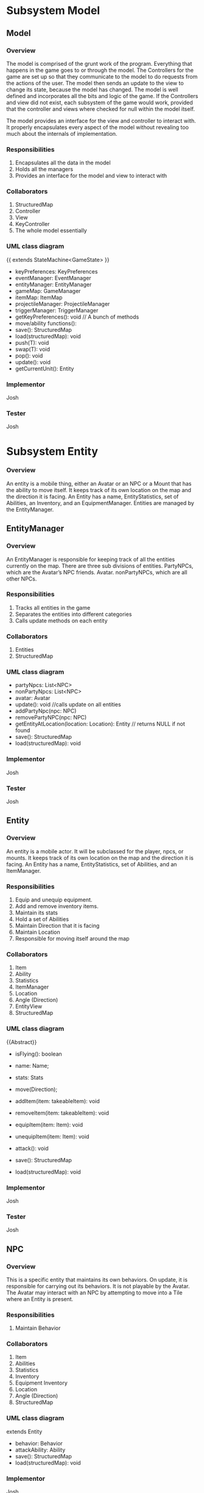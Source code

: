 ﻿#+AUTHOR: Group 


#+OPTIONS: toc:2  




* Subsystem Model



\newpage


** Model
***  Overview
        The model is comprised of the grunt work of the program.  Everything that happens in the game goes to or through the model.  The Controllers for the game are set up so that they communicate to the model to do requests from the actions of the user. The model then sends an update to the view to change its state, because the model has changed.  The model is well defined and incorporates all the bits and logic of the game.  If the Controllers and view did not exist, each subsystem of the game would work, provided that the controller and views where checked for null within the model itself.

The model provides an interface for the view and controller to interact with. It properly encapsulates every aspect of the model without revealing too much about the internals of  implementation.
*** Responsibilities
1. Encapsulates all the data in the model
2. Holds all the managers
3. Provides an interface for the model and view to interact with
*** Collaborators
1. StructuredMap
2. Controller
3. View
4. KeyController
5. The whole model essentially
*** UML class diagram
{{ extends StateMachine<GameState> }}
- keyPreferences: KeyPreferences
- eventManager: EventManager
- entityManager: EntityManager
- gameMap: GameManager
- itemMap: ItemMap
- projectileManager: ProjectileManager
- triggerManager: TriggerManager
- getKeyPreferences(): void // A bunch of methods
- move/ability functions():
- save(): StructuredMap
- load(structuredMap): void
- push(T): void
- swap(T): void
- pop(): void
- update(): void
- getCurrentUnit(): Entity


*** Implementor
        Josh
*** Tester
        Josh
\newpage
* Subsystem  Entity
*** Overview
        An entity is a mobile thing, either an Avatar or an NPC or a Mount that has the ability to move itself. It keeps track of its own location on the map and the direction it is facing. An Entity has a name, EntityStatistics, set of Abilities, an Inventory, and an EquipmentManager. Entities are managed by the EntityManager.
\newpage


** EntityManager
*** Overview
An EntityManager is responsible for keeping track of all the entities currently on the map. There are three sub divisions of entities. PartyNPCs, which are the Avatar’s NPC friends. Avatar. nonPartyNPCs, which are all other NPCs.
*** Responsibilities
1. Tracks all entities in the game
2. Separates the entities into different categories
3. Calls update methods on each entity
*** Collaborators
1. Entities
2. StructuredMap
*** UML class diagram
- partyNpcs: List<NPC>
- nonPartyNpcs: List<NPC>
- avatar: Avatar
- update(): void //calls update on all entities
- addPartyNpc(npc: NPC)
- removePartyNPC(npc: NPC)
- getEntityAtLocation(location: Location): Entity // returns NULL if not found
- save(): StructuredMap
- load(structuredMap): void
*** Implementor
        Josh
*** Tester
        Josh
\newpage


** Entity
*** Overview
An entity is a mobile actor. It will be subclassed for the player, npcs, or mounts. It keeps track of its own location on the map and the direction it is facing. An Entity has a name, EntityStatistics, set of Abilities, and an ItemManager. 
*** Responsibilities        
1. Equip and unequip equipment.
2. Add and remove inventory items.
3. Maintain its stats
4. Hold a set of Abilities
5. Maintain Direction that it is facing
6. Maintain Location
7. Responsible for moving itself around the map
*** Collaborators
1. Item
2. Ability
3. Statistics
4. ItemManager
5. Location
6. Angle (Direction)
7. EntityView
8. StructuredMap
*** UML class diagram
{{Abstract}}
- isFlying(): boolean
- name: Name;
- stats: Stats
- move(Direction);
- addItem(item: takeableItem): void
- removeItem(item: takeableItem): void
- equipItem(item: Item): void
- unequipItem(item: Item): void
- attack(): void
      #    getDerivedStats(): EntityStatistics
      #    getEntityView(): EntityView
- save(): StructuredMap
- load(structuredMap): void
*** Implementor
        Josh
*** Tester
        Josh
\newpage


** NPC
*** Overview
        This is a specific entity that maintains its own behaviors. On update, it is responsible for carrying out its behaviors.  It is not playable by the Avatar.  The Avatar may interact with an NPC by attempting to move into a Tile where an Entity is present.
*** Responsibilities        
1. Maintain Behavior
*** Collaborators
1. Item
2. Abilities
3. Statistics
4. Inventory
5. Equipment Inventory
6. Location
7. Angle (Direction)
8. StructuredMap
*** UML class diagram
extends Entity
- behavior: Behavior
- attackAbility: Ability
- save(): StructuredMap
- load(structuredMap): void
*** Implementor
        Josh
*** Tester
        Josh


\newpage


** Pet
*** Overview
        This is an NPC that will follow you.   You can send him commands to Scout for you, and do other Behaviors.  
*** Responsibilities        
1. Stay near you
2. Increase your vision 
3. Pick up items for you
4. Attack enemies
*** Collaborators
1. Avatar
2. StructuredMap
*** UML class diagram
extends NPC
- behavior: Behavior
- save(): StructuredMap
- load(structuredMap): void


*** Implementor
        Josh
*** Tester
        Josh




\newpage


** Mount
*** Overview
        This is an npc, which, if you so desire, can be mounted.  It can can be moved by an AI, here this Mount doesn’t have anything special about it all it does it move around when told to, but is also mountable.  The avatar may mount a ‘Mount’ by attempting to move onto a Tile where a Mount NPC is present, and then selecting the ‘Mount’ option from the popup menu.
*** Responsibilities        
1. Maintain Behavior
2. Allows an Avatar to mount it
3. Can be moved around by an AI
4. Forwards damage & other events to its rider.
5. Returns stats that includes it’s riders, and riders inventory. 
*** Collaborators
1. Item
2. Abilities
3. Statistics
4. Inventory
5. Equipment Inventory
6. Location
7. Angle (Direction)
8. StructuredMap
*** UML class diagram
extends NPC
- behavior: Behavior
- attackAbility: Ability
- rider: Avatar
- setRider(Avatar) //Mount contains rider, and rider is set by the mount in the interaction dialog. 
- save(): StructuredMap
- load(structuredMap): void
*** Implementor
        Josh
*** Tester
        Josh

\newpage
** Avatar
*** Overview
        This is a special entity, one that is controlled by the player and can mount a Mount.
*** Responsibilities        
1. Mount entities
2. Interact with NPCs
*** Collaborators
1. Item
2. Abilities
3. Statistics
4. ItemManager
5. Location
6. Angle (Direction)
7. Mount
8. StructureMap
*** UML class diagram
{{Abstract}}
Extends Entity
- isFlying()
- name: Name;
- stats: Stats
- move(Direction);
- SkillManager: Skills
- abilities: List<Ability>
- controlManager: ControlManager
- addItem(item: takeableItem): void        
- removeItem(item: takeableItem): void
- equipItem(item: Item): void
- unequipItem(item: Item): void
- getListeners():List<Listener>
      #    getDerivedStats(): EntityStatistics
      #    getSkillManager(): SkillManager


      #    getEntityView(): EntityView
- save(): StructuredMap
- load(structuredMap): void
*** Implementor
        Josh
*** Tester
        Josh




\newpage
** Smasher
*** Overview
        An Avatar that is specialized with Smasher characteristics.
*** Responsibilities        
1. Contain Smasher functionality
2. May Equip OneHandedWeapons
3. May Equip TwoHandedWeapons
4. May Equip BrawlingWeapons
*** Collaborators
1. SmasherSkillManager
2. StructuredMap
*** UML class diagram
Extends Avatar
- attack(): void
      #    getSkillManager(): SmasherSkillManager
      #    getEntityView(): SmasherView
- save(): StructuredMap
- load(structuredMap): void


*** Implementor
        Josh
*** Tester
        Josh

\newpage
** Summoner
*** Overview
        An Avatar that is specialized with Summoner characteristics.
*** Responsibilities        
1. Contain Summoner functionality
2. May Cast spells
3. May Equip Staff Weapons
*** Collaborators
1. SummonerSkillManager
2. StructuredMap
*** UML class diagram
Extends Avatar
- attack(): void //Handles staff skill
- bane(): void
- boon(): void
- enchantment():void
      #    getSkillManager(): SummonerSkillManager
      #    getEntityView(): SummonerView
- save(): StructuredMap
- load(structuredMap): void


*** Implementor
        Josh
*** Tester
        Josh
\newpage
** Sneak
*** Overview
        An Avatar that is specialized with Sneak characteristics.
*** Responsibilities        
1. Contain Sneak functionality
2. May Equip RangedWeapons
*** Collaborators
1. SneakSkillManager
2. StructuredMap
*** UML class diagram


Extends Avatar
- save(): StructuredMap
- load(structuredMap): void


*** Implementor
        Josh
*** Tester
        Josh














\newpage

* Subsystem Abilities and Skills
*** Overview
        An ability is an abstract class with a perform method. When called, it does something, such as making a fireball, or raising stats, etc. 
EX) Fireball Ability might create a fireball with damage based on the bane skill. 
NPC on the other hand, would just have a fireball of a fixed power. 




SkillManagers have the set of skills that an avatar has.






\newpage


** Ability
*** Overview
        
*** Responsibilities        
1. Carry out it’s respective ability
*** Collaborators
1. SkillManager
*** UML class diagram
{{abstract}}
- perform() : void
\newpage
** SkillManager
*** Overview
        Has the set of abilities. Subclassed for each avatar type.
As when they are made, an avatar knows what subclass it is, it knows what skillManager to get, and thus, can then also get the correct abilities. 
*** Responsibilities        
*** Collaborators
   1. StructuredMap
*** UML class diagram
{{abstract}}
   - getBarterSkill():int
   - getObserveSkill():int
   - getBindWoundsSkill():int
   - getAttackSkill():int
   - save(): StructuredMap
   - load(structuredMap): void


*** Implementor
        Josh
*** Tester
        Josh


\newpage
** SmasherSkillManager
*** Overview
        Has the set of abilities. Subclassed for each avatar type.
*** Responsibilities        
*** Collaborators
   1. StructuredMap
*** UML class diagram
extends SkillManager
   - getTwoHandedSkill():int
   - getSingleHandedSkill():int
   - get0BrawlingSkill():int
   - save(): StructuredMap
   - load(structuredMap): void


*** Implementor
        Josh
*** Tester
        Josh


\newpage
** SneakSkillManager
*** Overview
        Has the set of abilities. Subclassed for each avatar type.
*** Responsibilities        
*** Collaborators
   1. StructuredMap
*** UML class diagram
extends SkillManager
   - getCreepSkill():int
   - getPickPocketSkill():int
   - getTrapRemoveSkill():int
   - getRangedWeaponSkill():int
   - save(): StructuredMap
   - load(structuredMap): void


*** Implementor
        Josh
*** Tester
        Josh
\newpage
** SummonerSkillManager
*** Overview
        Has the set of abilities. Subclassed for each avatar type.
*** Responsibilities        
*** Collaborators
   1. StructuredMap
*** UML class diagram
extends SkillManager
   - getBoonSkill():int
   - getBaneSkill():int
   - getEnchantSkill():int
   - getStaffSkill():int
   - save(): StructuredMap
   - load(structuredMap): void


*** Implementor
        Josh
*** Tester
        Josh
\newpage
* Subsystem  Map
*** Overview
        This system concerns itself with a collection of tiles, which are the physical terrain.
\newpage




** GameMap
*** Overview
The collection of physical tiles that make up a map.  A map also manages whether or not an Entity may successfully move to a location.  
*** Responsibilities
   1. Hold the set of tiles that defines the area’s terrain.
*** Collaborators
   1. Tile
   2. Entity
   3. StructuredMap
*** UML class diagram        
   - tiles: Tile[][]
   - canPass(entity, Location): boolean
   - touch(entity, Location): void
   - save(): StructuredMap
   - load(structuredMap): void
*** Implementor
        Matt
*** Tester
Matt
\newpage


** ItemMap
*** Overview
The collection of items that exist on a map, these items do not know their own location, and can be touched to trigger action upon them. 
*** Responsibilities
   1. Maintain all the items on the map based on tile location
*** Collaborators
   1. Item
   2. StructuredMap
*** UML class diagram        
   - items: Collection<Location, Item>
   - add(item, location)
   - touch(entity, location): void // adds item if it can and removes it from map 
   - save(): StructuredMap
   - load(structuredMap): void
*** Implementor
Matt
*** Tester
        Matt
\newpage


** Tile
*** Overview
A tile represents a single hexagonal tile on the map. It is an abstract class that specific tiles extend from. This class is here to determine what entities can pass through a specific tile. Will be associated with a particular view (e.g. a tile that looks like grass, or a lava, or etc.). A tile also holds an inventory of items.
*** Responsibilities
   1. Define whether or not an entity can stand on the location the tile represents.
   2. Maintain a set of items in an Inventory.
   3. Pass touch events to each item when an Entity touches a tile.
*** Collaborators
   1. TileRenderer
   2. Entity
   3. Inventory
   4. Item
   5. TileView
   6. StructuredMap
*** UML class diagram
 {{ Abstract }}
   - tileView: TileView
   - isPassable(Entity): boolean
   - touch(Entity): void
   - save(): StructuredMap
   - load(structuredMap): void
*** Implementor
Matt
*** Tester
        Matt
** PassableTile
*** Overview
This tile exists as a tile that all entities can move through. (Flying or not Flying)
*** Responsibilities
   1. Permit movement.
*** Collaborators
   1. TileRenderer
   2. Entity
   3. Inventory
   4. Item
   5. StucturedMap
*** UML class diagram
PassableTile extends Tile


   - isPassable(Entity): boolean
   - touch(Entity): void
   - save(): StructuredMap
   - load(structuredMap): void
*** Implementor
Matt
*** Tester
Matt
\newpage
** ImpassableTile
*** Overview
This tile specializes Tile to restrict movement of any entity. 
*** Responsibilities
   1. Blocks entities from moving through the tile.
*** Collaborators
   1. TileRenderer
   2. Entity
   3. Inventory
   4. Item
   5. StructuredMap
*** UML class diagram
ImpassableTile extends Tile


   - isPassable(Entity): boolean
   - touch(Entity): void
   - save(): StructuredMap
   - load(structuredMap): void
*** Implementor
Matt
*** Tester
Matt




\newpage


** AirPassableTile
*** Overview
This tile specializes Tile to restrict movement of an entity that does not have flying capabilities.
*** Responsibilities
   1. Blocks entities without the capability to fly from moving through the tile.
*** Collaborators
   1. TileRenderer
   2. Entity
   3. Inventory
   4. Item
   5. StructuredMap
*** UML class diagram
AirPassableTile extends Tile
   - isPassable(Entity): boolean
   - touch(Entity): void
   - save(): StructuredMap
   * load(structuredMap): void
*** Implementor
Matt
*** Tester
Matt
\newpage
* Subsystem Triggers
*** Overview
The trigger system is the primary way that events are applied to entities.They come into action whenever a geometric area of influence is entered. Once this occurs, an event is spawned and pushed to the EventManager which carries out the actual actions.  A TriggerManager checks every ‘tick’ of the game to see if there is an Entity who has entered a Trigger’s Geometry.  If it has, then the Trigger in question spawns an event, targeted at that Entity, and forwards that to the EventManager.




\newpage


** TriggerManager
*** Overview
This is responsible for checking and tracking all existing triggers. At every game tick, it loops through through all applicable entities and passes them to each trigger. 
*** Responsibilities
   1. Tracks active triggers.
   2. Sends all appropriate entities to triggers’ handle method.
   3. Distinguishes between non-party triggers and party-applicable triggers.
*** Collaborators
   1. Triggers
   2. Entities
   3. EntityManager
   4. StructuredMap
*** UML class diagram
- partyTriggers: List<Trigger> // triggers that affect the player & co.
- nonPartyTrigger: List<Trigger> // affect nonParty entities
- neutralTriggers: List<Trigger. // affect anyone
+ update(): void // Checks to see if any triggers have been activated and activates them
+ addPartyTrigger(Trigger): void
+ addNonPartyTrigger(Trigger): void
+ addNeutralTrigger(Trigger): void
+ save(): StructuredMap
+ load(structuredMap): void
*** Implementor
Kyle
*** Tester
Kyle
\newpage


** Trigger 
*** Overview
Triggers spawn events that are pushed to the EventManager when a trigger condition is met. Trigger conditions are met when an Entity crosses into the trigger’s range as described by an area of influence. The evaluate() method is responsible for determining if an Entity has caused a trigger condition and consequently creates an event.
*** Responsibilities
   1. Spawns an event when a trigger condition is met.
   2. Tracks if it has expired.
*** Collaborators
   1. Events
   2. EventManager
   3. Entity
   4. Area
   5. StructuredMap
*** UML class diagram
<<Interface>>
   - event
   - area: Area
   - handle(Entity): void
   - moveLocation(location: Location)
   - hasExpired() : boolean
   - save(): StructuredMap
   - load(structuredMap): void
*** Implementor
Kyle
*** Tester
Kyle
\newpage
** SingleUseTrigger
*** Overview
A one time use trigger that will be removed by the trigger manager after it has successfully spawned at least one event. (Multiple events could be spawned if multiple Entities caused the trigger condition to be activated simultaneously).
*** Responsibilities
Spawns a single series of events.
*** Collaborators
   1. Event
   2. EventManager
   3. Area
   4. Entity
   5. StructuredMap
*** UML class diagram
Implements Trigger


   - event
   - area: Area
   - handle(Entity): void
   - hasExpired() : boolean
   - save(): StructuredMap
   - load(structuredMap): void
*** Implementor
Kyle
*** Tester
Kyle


\newpage


** PermanentTrigger
*** Overview
This trigger is a trigger that will stay on the map continuously. Consider a lava pit that will always trigger damage.
*** Responsibilities
Spawns events whenever entities cross the trigger radius.
*** Collaborators
   1. Events
   2. EventManager
   3. Area
   4. Entity
   5. StructuredMap
*** UML class diagram
Implements Trigger


   - event
   - area: Area
   - handle(Entity): void
   - hasExpired() : boolean false
   - save(): StructuredMap
   - load(structuredMap): void
*** Implementor
Kyle
*** Tester
Kyle
\newpage


** TimedTrigger 
*** Overview
This trigger will vanish from the map after a specified period of time. Before that it will apply events to whatever entity crosses its influence area.
*** Responsibilities
   1. Spawns events whenever entities cross the trigger radius until it expires.
*** Collaborators
      1. EventManager
      2. Area
      3. Entity
      4. StructuedMap
*** UML class diagram
Implements Trigger


      - expirationTime : long (ms)
      - event
      - area: Area
      - duration: long (ms)
      - handle(Entity): void
      - hasExpired() : boolean
      - save(): StructuredMap
      - load(structuredMap): void
*** Implementor
Kyle
*** Tester
Kyle


\newpage
** ViewableTriggerDecorator
*** Overview
This object wraps a regular trigger with a view representation. Most triggers do not need views associated with them, but some things, such as area effects (implemented as triggers) should have Decals associated with them (skull & crossbones, etc).
*** Responsibilities
      1. Maintains a TriggerView
      2. Forwards behavioral requests to the Trigger it wraps
*** Collaborators
      1. Trigger
      2. TriggerView
      3. StructuredMap
*** UML class diagram
Contains a trigger, not implements!


      * trigger: Trigger
      - -decal: Decal
      - handle(Entity): void
      - hasExpired() : boolean
      - save(): StructuredMap
      - load(structuredMap): void
*** Implementor
Kyle
*** Tester
Kyle




\newpage


* Subsystem  Area of Influence
*** Overview
The Area of Influence system is supported by a few Area abstractions that are used in a few contexts to determine whether or not a location or set of locations is within an area  of influence. Primarily used for light sources and triggers.
\newpage
** Area
*** Overview
Defines an region of tiles.
*** Responsibilities
      1. Check if a specific location is contained in the area.
      2. Provide the locations that define an area.
*** Collaborators
      1. Location
      2. StructuredMap
*** UML class diagram
{{abstract}}
- range: Int
- location: Location
+ isInRange(Location) 
+ getCoveredLocations(): List<Location> // Returns locations in this area
+ save(): StructuredMap
+ load(structuredMap): void
*** Implementor
Kyle
*** Tester
Kyle




\newpage


** DirectionalArea
*** Overview
Extends a Area by also specifying an angle at which it is oriented. This is appropriate for Linear and Conical effects which are not omni-directional.
*** Responsibilities
Checks if a location is contained within the area.
*** Collaborators
      1. Check if a specific location is contained in the area.
      2. Provide the locations that define an area.
      3. StructuredMap
*** UML class diagram
Extends Area
- range: Int
- direction: Angle
+ isInRange(Location) 
+ getCoveredLocations(): List<Location> // Returns locations in this area
+ save(): StructuredMap
+ load(structuredMap): void
*** Implementor
Kyle
*** Tester
Kyle


\newpage


** LinearArea
*** Overview
Defines a linear region of tiles.
*** Responsibilities
      1. Check if a specific location is contained in the area.
      2. Provide the locations that define an area.
*** Collaborators
      1. Location
      2. StructuredMap
*** UML class diagram
Extends DirectionalArea
+ isInRange(Location) 
+ getCoveredLocations(): List<Location> // Returns locations in this area
+ save(): StructuredMap
+ load(structuredMap): void
*** Implementor
Kyle
*** Tester
Kyle




\newpage


** ConicalArea
*** Overview
Defines a conical area of tiles.
*** Responsibilities
      1. Determines whether or not a location is within an area.
*** Collaborators
      1. Location
      2. StructuredMap
*** UML class diagram
Extends DirectionalArea
+ isInRange(Location) : boolean
+ getCoveredLocations(): List<Location> // Returns locations in this area
+ save(): StructuredMap
+ load(structuredMap): void
*** Implementor
Kyle
*** Tester
Kyle




\newpage


** RadialArea
*** Overview
Defines a radial area. (Circle)
*** Responsibilities
      1. Checks whether a location is within its radius.
*** Collaborators
      1. Location
      2. StructuredMap
*** UML class diagram
Extends Area
+ isInRange(Location) : boolean
+ getCoveredLocations(): List<Location> // Returns locations in this area
+ save(): StructuredMap
+ load(structuredMap): void
*** Implementor
Kyle
*** Tester
Kyle






\newpage
* Subsystem Events
*** Overview
Events are objects that perform an action at one time or over a period of time when created. These events will be tied to triggers which are specific areas on the map that fire an event when triggered. There will be many different subclasses of events that have the ability to perform a variety of actions. There might be a StatModifierEvent that heals an entity over a period of time or a button pressed event that plays music when activated. The possibilities are endless with this system. Having this abstraction gives us a lot of power and it’ll allow us to create a very dynamic game that is fun to play.  They are managed by the EventManager, who dispatches their effects to the Entities that they target.


\newpage


** Event
*** Overview
        An event is an abstract class that encapsulates an action that can be performed with a Timer.  One-time use events can be parameterized with a duration of zero.  Events are managed by the EventManager, which handles removing expired events from its event queue.  Also, in certain contexts, an Event won’t know its trigger upon construction.  In these cases, the Trigger reads in the Target for the Event, and sets the Events target in that context.  In using an item (i.e. Potion) from the inventory, the Event may be constructed with its target; In the event of stepping on a TakeDamage AreaEffect (Trigger), it will set the Entity to the Triggers Event Target.  
        Events are then passed along to the EventManager, who is responsible for dispatching and discontinuing their consequences.
ALSO, maybe if one doesn’t set the Target for an event throw a UntargetedEventException. (just a thought)
*** Responsibilities
      1. Performs an action with a Timeout
      2. Expire after its duration has passed
*** Collaborators
      1. Entity
      2. EventManager
 *** UML class diagram
{{abstract}}
      - duration: long (ms)
      #    Event(double duration)
      - onBegin(): void  //called by the event manager
      - onExpire(): void //called by the event manager
      - hasExpired(): boolean
      - perform(): void
*** Implementor
        Josh


*** Tester
        Josh


\newpage




** UnsourcedEvent 
*** Overview
An UnsourcedEvent is a type of event that is targeted to affect one Entity.  That Entity is the target of the Event, and is the sole receiver of the consequence of the UnsourcedEvent.  


*** Responsibilities
      1. Performs an action on a target entity when perform() is invoked.
      2. Expire after its duration has passed
*** Collaborators
      1) Entity
      2) EventManager
 *** UML class diagram
{{abstract}}
      - target: Entity
      - Event(double duration, Entity target)
      - onBegin(): void  //called by the event manager
      - onExpire(): void //called by the event manager
      - hasExpired(): boolean
      - perform(): void
*** Implementor
Josh
*** Tester
Josh




** StatisticModifierEvent
*** Overview
A StatisticModifierEvent is a type of UnsourcedEvent that modifies the Statistics of the Target Entity.  An example would be getting a Strength Bonus, or Drinking a Potion.
*** Responsibilities
      1. Modifies Statistics of a target entity when perform() is invoked.
*** Collaborators
     1) Entity
     2) EventManager
 *** UML class diagram
extends UnsourcedEvent
      - statistics: EntityStatistics
      - StatisticModifierEvent(Entity, EntityStatistic, duration)
      - onBegin()
      - perform() // MixedInstance :’(


*** Implementor
Josh
*** Tester
Josh




















\newpage
** BehaviorModifierEvent
*** Overview
A BehaviorModifierEvent is a type of Event, in which a new State/Behavior is added to the Targeted Entity.  For example, adding a ‘Frozen’ behavior to an Entity once hit with an iceball.
*** Responsibilities
      1. Adding / Modifying a Behavior of an Entity
*** Collaborators
     1) Entity
     2) EventManager
 *** UML class diagram
extends UnsourcedEvent
      - newBehavior: Behavior
      - StatisticModifierEvent(Entity, Behavior, duration)
      - onBegin()
      - perform() 


*** Implementor
Josh
*** Tester
Josh








\newpage
** SkillModifierEvent
*** Overview
A SkillModifierEvent modifies the Skill set of a targeted Entity.  For example, consider the Bargain skill.  Once you use Bargain skill, it will reduce the Bargain skill of the targeted Entity, thus reducing the prices of the purchased Items.


*** Responsibilities
      1. Modifies the SkillPoint Levels of a targeted Entity.


*** Collaborators
      1. Entity
      2. EventManager
 *** UML class diagram
extends UnsourcedEvent
      - target: Entity
      - Event(double duration, SkillCollection skills, Entity)
      - onBegin(): void  //called by the event manager
      - onExpire(): void //called by the event manager
      - hasExpired(): boolean
      - perform(): void
      - setTarget(Entity): void
*** Implementor
Josh
*** Tester
        Josh




        \newpage
** PrintEvent
*** Overview
PrintEvent prints words to a menu or console.  For example, it may print out the stats of the Entity we are observing.
*** Responsibilities
      1. Print out things to a Dialog / Console.
*** Collaborators
      1. Entity
      2. EventManager
 *** UML class diagram
extends UnsourcedEvent
      - target: Entity
      - duration: long (ms)
      - Event(double duration, Entity,TextHandle)
      - onBegin(): void  //called by the event manager
      - onExpire(): void //called by the event manager
      - hasExpired(): boolean
      - perform(): void
*** Implementor
Josh
*** Tester
        Josh
















        \newpage
** SourcedEvent
*** Overview
SourcedEvent is a special Event, that affects two entities: A ‘source’ entity, and a ‘target’ entity.  Consider an example PickPocket.  You need to get Items / Money from one Entity, and place them into your Inventory / Bank.
*** Responsibilities
      1. Represent an event that affects two entities.
      2. its perform() will invoke methods on two Entities
*** Collaborators
      1. Entity
      2. EventManager
 *** UML class diagram
extends Event
      - target: Entity
      - destination: Entity
      - Event(double duration, Entity target, Entity src)
      - onBegin(): void  //called by the event manager
      - onExpire(): void //called by the event manager
      - hasExpired(): boolean
      - perform(): void
*** Implementor
Josh
*** Tester
Josh










\newpage
** EventManager
*** Overview
The EventManager keeps track of current Events. At each game tick, it calls an Event’s perform method and checks to see if it has expired.
Note that the perform method is called first, to ensure One-Time-Use events run. If it has expired, it removes the Event from the e and allows it to be garbage collected. The EventManager will receive incoming events from spawned by triggers, abilities, and other entities. 
*** Responsibilities
      1. Maintain a list of events that are currently active
      2. Accept new events
      3. Call each event’s perform method at each game tick
      4. Remove any events once they expire
*** Collaborators
      1. Events
      2. StructuredMap
 *** UML class diagram
      - eventList: List<Event>
      - update():  void
      - addEvent(event: Event): void
       #   removeEvent(event: Event): boolean // Used to remove events if needed
      - save(): StructuredMap
      - load(structuredMap): void
*** Implementor
Josh
*** Tester
        Josh




\newpage


* Subsystem Items
*** Overview
 These in general are “things” in the game. Items can be touched and used. Items in the game fall under a few separate categories. OneShot items are ones that are activated on touch and then cease to exist, these will not be in our item hierarchy they will instead be handled as one time triggers. Obstacle items are items that block the pathway of a player. Interactive items are items that perform some action when they are touched. Takeable items fall into two categories: items that can be “used” and items that are equipment (their “use” is to be equipped).




\newpage


** Item
*** Overview
A thing in the game.
*** Responsibilities
      1. Respond to an entity's touch
      2. Have a use
      3. Can act as an obstacle when it is on a map tile
*** Collaborators
      1. Entity
      2. ItemView
      3. StructuredMap
*** UML class diagram
{{ Abstract }}
- itemView: ItemView
+ touch(Entity) : void
+ use(Entity) : void
+ getInfo(): String
+ save(): StructuredMap
+ load(structuredMap): void
*** Implementor
Joe
*** Tester
        Joe


\newpage


** TakeableItem
*** Overview
An Item that can be picked up by an Entity.
*** Responsibilities
Define an item that can be held by an Entity.
*** Collaborators
      1. Entity
      2. StructuredMap
 *** UML class diagram
Extends Item
+ touch(Entity) : void
+ use(Entity) : void
+ getInfo(): String
+ save(): StructuredMap
+ load(structuredMap): void
*** Implementor
Joe
*** Tester
        Joe


\newpage


** ConsumableItem
*** Overview
An Item that can be picked up by an Entity, then, from the Inventory Menu, can be used to initiate an Event.  Examples of Events that can be activated would be a ‘HealEvent’, which would then target the Avatar, and heal Damage.  This ConsumableItem described could possibly be a Potion, or a HealStone.
*** Responsibilities
Define an item that can be held by an Entity.
Be Usable from the Inventory Screen.
Send an Event to the EventManager.
*** Collaborators
      1. Event
      2. Entity
      3. StructuredMap
 *** UML class diagram
Extends TakeableItem
+ touch(Entity) : void
+ use(Entity) : void
+ getInfo(): String
+ save(): StructuredMap
+ load(structuredMap): void
*** Implementor
Joe
*** Tester
        Joe


\newpage


** InteractiveItem 
*** Overview
An item that can be interacted with by an entity, it will perform an action when a prerequisite is met on an entity touching it.
The scope of InteractiveItems in this game are limited to Door Items, which require a special type of TakeableItem to be present in the Avatar’s Inventory.  The InteractiveItems will block Entity’s movement until the requirement is met.
*** Responsibilities
Define an item that can be interacted with.
*** Collaborators
      1. Entity
      2. TakeableItem
      3. StructuredMap
*** UML class diagram
Extends Item
- requiredItem: TakeableItem
+ touch(Entity) : void
+ use(Entity) : void
+ getInfo(): String
+ save(): StructuredMap
+ load(structuredMap): void
*** Implementor
Joe
*** Tester
        Joe
\newpage


** EquipableItem 
*** Overview
Items that can be equipped.  
*** Responsibilities
      1. Maintain the equipment’s statistics.
      2. Knows which slot it gets equipped to
*** Collaborators
      1. EquipmentManager
      2. Statistics
      3. StructuredMap
*** UML class diagram
Extends Item
      - getStats();
      - getInfo(): String
      - save(): StructuredMap
      - load(structuredMap): void
*** Implementor
Joe
*** Tester
        Joe
\newpage


** ChestPiece
*** Overview
A piece of armor worn on the chest.
*** Responsibilities
      1. Maintain’s the ChestPiece’s statistics
      2. Knows it should be equipped to the Armor slot
*** Collaborators
      1. EquipmentManager
      2. Statistics
      3. StructuredMap
*** UML class diagram
Extends Equippable
      - getStats();
      - save(): StructuredMap
      - load(structuredMap): void
*** Implementor
Joe
*** Tester
        Joe




\newpage
** Boots
*** Overview
A piece of armor worn in the Boots slot.
*** Responsibilities
      1. Maintain’s the Boots’ statistics
      2. Knows it should be equipped to the Boots slot
*** Collaborators
      1. EquipmentManager
      2. Statistics
      3. StructuredMap
*** UML class diagram
Extends Equippable
      - getStats();
      - save(): StructuredMap
      - load(structuredMap): void
*** Implementor
Joe
*** Tester
        Joe


\newpage
** Gloves
*** Overview
A piece of armor worn in the Gloves slot.
*** Responsibilities
      1. Maintain’s the Gloves’ statistics
      2. Knows it should be equipped to the Gloves slot
*** Collaborators
      1. EquipmentManager
      2. Statistics
      3. StructuredMap
*** UML class diagram
Extends Equippable
      - getStats();
      - save(): StructuredMap
      - load(structuredMap): void

*** Implementor
Joe
*** Tester
        Joe
\newpage
** Leggings
*** Overview
A piece of armor worn in the Leggings slot.
*** Responsibilities
         1. Maintain’s the Leggings’ statistics
         2. Knows it should be equipped to the Leggings slot
*** Collaborators
         1. EquipmentManger
         2. Statistics
         3. StructuredMap
*** UML class diagram
Extends Equippable
         - getStats();
         - save(): StructuredMap
         - load(structuredMap): void
*** Implementor
Joe
*** Tester
        Joe
\newpage
** Helmet
*** Overview
A piece of armor worn in the Helmet slot.
*** Responsibilities
         1. Maintain’s the helmets’ statistics
         2. Knows it should be equipped to the helmet slot
*** Collaborators
         1. EquipmentManger
         2. Statistics
         3. StructuredMap
*** UML class diagram
Extends Equippable
         - getStats();
         - save(): StructuredMap
         - load(structuredMap): void
*** Implementor
Joe
*** Tester
        Joe


\newpage
** Weapon {abstract}
*** Overview
A piece of equipment worn in a weapon slot. Used for attacks.
Overrides the use function in equipables.
*** Responsibilities
         1. Maintain’s the Weapon’s statistics
         2. Knows it should be equipped to the Weapon’s slot
*** Collaborators
         1. EquipmentManager
         2. StructuredMap
*** UML class diagram
         - getStats();
         - getInfo():
         - getAttack(); ///?? or just attack()? or…? (discuss)
         - use(): void
         - save(): StructuredMap
         - load(structuredMap): void
*** Implementor
Joe
*** Tester
        Joe
\newpage
** TwoHandedWeapon
*** Overview
A weapon requiring two hands. Specific to the Smasher occupation.  A chainsaw would be an example of a TwoHandedWeapon
*** Responsibilities
         1. Maintain’s the TwoHandedWeapon’s statistics
         2. Knows it should be equipped to the TwoHandedWeapon’s slot
*** Collaborators
         1. EquipmentManager
         2. StructuredMap
*** UML class diagram
Extends Weapon(I presume?)
         - getStats();
         - getAttack(); //??? discuss.
         - use(): void
         - save(): StructuredMap
         - load(structuredMap): void
*** Implementor
Joe
*** Tester
        Joe
\newpage
** OneHandedWeapon
*** Overview
A weapon requiring one hand. A Sword would be an example of a OneHandedWeapon
*** Responsibilities
         1. Maintain’s the OneHandedWeapon’s statistics
         2. Knows it should be equipped to the OneHandedWeapon’s slot
*** Collaborators
         1. EquipmentManager
         2. StructuredMap
*** UML class diagram
Extends Weapon
         - getStats();
         - getAttack(); //??? discuss.
         - use(): void
         - save(): StructuredMap
         - load(structuredMap): void
*** Implementor
Joe
*** Tester
        Joe
\newpage
** BrawlingWeapon
*** Overview
A fast “weapon” (or lack thereof..?--discuss: Perhaps a smasher with no weapon automatically equips one of these?) requiring two hands.  Brass Knuckles would be an example of this.
*** Responsibilities
         1. Maintain’s the BrawlingWeapon’s statistics
         2. Knows it should be equipped to the BrawlingWeapon’s slot
*** Collaborators
         1. EquipmentManager
         2. StructuredMap
*** UML class diagram
extends Weapon
         - getStats();
         - getAttack(); //??? discuss.
         - use(): void
         - save(): StructuredMap
         - load(structuredMap): void
*** Implementor
Joe
*** Tester
        Joe
\newpage
** WeaponVisitor
*** Overview
Usedf to get the actual type of the weapon that the Entity uses.  If the Weapon is of the specific type,  it will use the Skills of the Entity,  Brawling, THW, SignleWeapon, Staff, and Bow(Range) to decide the effectiveness of the weapon.  The skill bonus is added to the offensive rating of the entity that is attacking.
*** Responsibilities
         1. gets the Skill specific adder for a specific Weapon.
*** Collaborators
         1. EquipmentManager
*** UML class diagram
         - accept(BrawlingWeapon)
         - accept(StaffWeapon)
         - accept(TwoHandedWeapon)
         - accept(SingleWeapon)
         - accept(Bow)
         - getSkillBonus():int
         - save(): StructuredMap
         - load(structuredMap): void
*** Implementor
Joe
*** Tester
        Joe
\newpage
* Subsystem Projectiles
*** Overview
Projectiles are moving things that cause an effect when the collide with either an entity or are blocked by an impassable tile such as a mountain. 
\newpage
** Projectile 
*** Overview
Its a Projectile. It travels in a straight line from where it started it is simply a moving trigger. It keeps track of it’s own time-out, determined by its speed. The timeout is used to make sure that advance only works after a certain time after the projectile last moved.
*** Responsibilities
         1. Move along a trajectory
         2. Contain a trigger
         3. Collide with obstacles
*** Collaborators
         1. Trigger
         2. GameMap
         3. StructuredMap
*** UML class diagram
         - direction: Angle
         - location: Location
         - speed: double
         - timeOut: long (ms) // time when advance should work again. (1/speed)
         - trigger: Trigger
         - hasExpired(): boolean
         - advance(): void
         - save(): StructuredMap
         - load(structuredMap): void
*** Implementor
Jacob
*** Tester
        Jacob


\newpage


** Conical Projectile 
*** Overview
Its a Projectile. It travels in a 60°  arc from where it started and it is simply a moving trigger. It keeps track of it’s own time-out, which is determined by its speed. The timeout is used to make sure that advance only works after a certain time after the projectile last moved.
*** Responsibilities
         1. Move along a conical trajectory by spawning other projectiles
         2. Contain a trigger
         3. Collide with obstacles
         4. Signal when it has expired
*** Collaborators
         1. Trigger
         2. GameMap
         3. StructuredMap
*** UML class diagram
{{ Extends Projectile }} 
         - direction: Angle
         - location: Location
         - speed: double
         - timeOut: long (ms) // time when advance should work again. (1/speed)
         - trigger: Trigger
         - hasExpired(): boolean
     /advance(): void
         - save(): StructuredMap
         - load(structuredMap): void
*** Implementor
Jacob
*** Tester
        Jacob
\newpage


** Projectile Manager
*** Overview
This is another manager that is in charge of making sure that every projectile is advanced on every game tick. It removes every projectile as soon as it returns hasExpired(). 
*** Responsibilities
         1. Advance every projectile on a game tick
         2. Keep track of every projectile on the map
         3. Remove projectiles as soon as they expire or are triggered.
*** Collaborators
         1. Trigger
         2. GameMap
*** UML class diagram
         - projectiles: List<Projectile>
         - addProjectile(projectile)
         - update(): void // Advances all projectiles
*** Implementor
Jacob
*** Tester
Jacob
\newpage
** Angle
*** Overview
An enum that specifies a number of different directions. Holds the backing angle in degrees.
Note: 0 degrees is right and an increasing angle goes counterclockwise
*** Responsibilities
         1. Represent a possible direction in a Human-Readable format (UP, Down-Left, …)
*** Collaborators
None
*** UML class diagram
- theta : int (0 to 360)
+ getAngle() : int
+ sin(): double
+ cos(): double
[UP, DOWN, UP_RIGHT, UP_LEFT, DOWN_RIGHT, DOWN_LEFT]
+ save(): StructuredMap
+ load(structuredMap): void
*** Implementor
Jacob
*** Tester
Jacob
\newpage
* Inventory Subsystem
*** Overview
The Equipment subsystem is used to equip and unequip items from a entity.  It uses a Observer pattern to communicate with the stats.


\newpage
** ItemManager
*** Overview
This inventory manager will be contained inside of all entities and will encapsulate the entity’s inventory and equipped inventory and will provide a nice interface for the entity to use.
*** Responsibilities
         1. adding items
         2. removing items
         3. equipping items
         4. unequipping items.
*** Collaborators
         1. EquipmentInventory
         2. Inventory
         3. StructuredMap
*** UML class diagram
         - unequip(equippable: Equippable):  boolean
         - equip(equippable: Equippable): boolean
         - addItem(item:  Item): boolean
         - removeItem(item: Item): boolean
         - save(): StructuredMap
         - load(structuredMap): void
*** Implementor
        Joe
*** Tester
        Joe
\newpage
** Inventory
*** Overview
The inventory is used by the avatar to pick up items and use items.  There will be a limited amount of items that an entity can pick up.
*** Responsibilities
         1. adding items
         2. removing items
         3. dropping items.
*** Collaborators
         1. InvenotrySlot
         2. Entity
         3. ItemManager
         4. StructuredMap
*** UML class diagram
         - slots: InvenotrySlot[][]
         - addItem(item:  TakeableItem): boolean
         - removeItem(item: TakeableItem): boolean
         - getItems();  TakeableItem[][]
         - hasItem(TakeableItem): boolean
         - save(): StructuredMap
         - load(structuredMap): void
*** Implementor
        Joe
*** Tester
        Joe
\newpage
** InventorySlot
*** Overview
The InventorySlot is used by the avatar to pick up items and use items. 
*** Responsibilities
         1. adding items
         2. removing items
         3. dropping items.
*** Collaborators
         1. InvenotrySlot
         2. Entity
         3. ItemManager
         4. StructuredMap
*** UML class diagram
         - addItem(item:  TakeableItem): boolean
         - removeItem(): TakeableItem
         - getItem();
         - hasItem(): boolean
         - save(): StructuredMap
         - load(structuredMap): void
*** Implementor
        Joe
*** Tester
        Joe
\newpage
** EquipmentSlot<K extends Equipable>
 The slots are the equipment slots for the Equipments.  Each is its own specific class, they are not derived from anything.  Each is a Observer and can update the stats of the Entity that they are used by.
*** Overview
Contains a Armor equipable item. Is a Aggregate and can only equip this type of item. Every un/equip updates the stats appropriately.
*** Responsibilities
         1. equip
         2. unequip
         3. getStatBonus
         4. update the stats subjects.
*** Collaborators
         1. Equipable
         2. StructuredMap
*** UML class diagram
         - equip(<K extends Equipable>)
         - unequip(): <K extends Equipable>
         - hasEquipment(): boolean
         - save(): StructuredMap
         - load(structuredMap): void
*** Implementor
        Joe
*** Tester
        Joe






\newpage


** DoubleEquipmentSlot
This is a Composite of the Shield and the Weapon Slot used by the Equipment.  It will generate a Shield and a Weapon Slot in one.
*** Overview
Contains a Armor equipable item. Is a Aggregate and can only equip this type of item. Every un/equip updates the stats appropriately.
*** Responsibilities
         1. equip a Weapon (OneHanded, TwoHanded, Brawling)
         2. equip Shield
         3. unequip Shield
         4. uneqip Weapon  (OneHanded, TwoHanded, Brawling)
         5. getStatBonus
         6. update stats
*** Collaborators
         1. Shield
         2. Weapon
         3. TwoHanded
         4. Equipment
         5. StructuredMap
*** UML class diagram
Extends EquipmentSlot
         - unequip();  TwoHandedWeapon
         - has(): boolean
         - unequipShield(): Shield
         - unequipWeapon(): Weapon
         - unequipTHW(): TwoHandedWeapon
         - save(): StructuredMap
         - load(structuredMap): void
*** Implementor
Joe        
*** Tester
        Joe
\newpage
** EquipmentManager
*** Overview
This EquipmentManager contains all the equipment slots that an entity can hold. It also manages the responsibility of maintaining that only one type of a piece of Equipable can be equipped at a time.
*** Responsibilities
         1. Contain all the different equipment slots for all the different equipment types
         2. Ensures that only one type of each item can be equipped
*** Collaborators
         1. EquipmentSlot
         2. Equipable
         3. StructuredMap
*** UML class diagram
         - equipHelmet(Helmet): void
         - equipChestPiece(ChestPiece): void
         - equipLeggings(Leggings): void
         - equipBoots(Boots): void
         - equipGloves(Gloves): void
         - equipShield(Shield): void
         - equipWeapon(Weapon): void
         - unequipHelmet(item: Equipable): void
         - unequipChestPiece(ChestPiece): void
         - unequipLeggings(Leggings): void
         - unequipBoots(Boots): void
         - unequipGloves(Gloves): void
         - unequipShield(Shield): void
         - unequipWeapon(Weapon): void
         - save(): StructuredMap
         - load(structuredMap): void
*** Implementor
Joe
*** Tester
        Joe
\newpage


** TradingManager
*** Overview
Allows an Avatar to trade with the NPC.  It allows a transaction between the Avatar and the NPC with one party spending Gold and the other sending a TakeableItem.
*** Responsibilities
         1. buy
         2. sell
         3. getPrice
*** Collaborators
         1. NPC
         2. barter
         3. Avatar
         4. Invenotry
*** UML class diagram
         - buy(Item,Avatar)
         - sell(Item,Avatar)
         - getInfo(item)
*** Implementor
        Joe
*** Tester
        Joe
\newpage
* SubSystem Behaviors
*** Overview
Behaviors are Entity states, these can be applied by items, spells, other Behaviors, engagements, and other things.




\newpage
** AvatarControllerMachine
*** Overview
The Avatar ControllerMachine allows the avatar to change its control sets.  It also allows the Avatar to change its Behavior state, allowing it to be controlled by NPC behaviors.
*** Responsibilities
         1. sets the Controllers for the Avatar
         2. can clear all the COntrollers of the Avatar, and allow it to perform NPC Behaviors.
*** Collaborators
         1. Entities
         2. Behavior
*** UML class diagram
         - setControllers()
*** Implementor
        Jacob
*** Tester
        Jacob
\newpage
** AvatarControllerState
*** Overview
A Avatar controller is a interface for how a Avatar Controller State can change by resetting the Controllers through this controller State.
*** Responsibilities
         1. Changes the Avatar Controllers
*** Collaborators
         1. Avatar
         2. ControllerManager
*** UML class diagram
         - setControllers()
*** Implementor
        Jacob
*** Tester
        Jacob




\newpage


** NormalController
*** Overview
Allows the Avatar to have its Controllers. 
*** Responsibilities
         1. Changes the Avatar Controllers
*** Collaborators
         1. Avatar
         2. ControllerManager
*** UML class diagram
         - setControllers()
*** Implementor
        Jacob
*** Tester
        Jacob
\newpage
** DefaultState
*** Overview
The NPC’s normal movement or standing behavior.
*** Responsibilities
         1. Performs the normal behavior of the NPC
*** Collaborators
         1. Entities
         2. Behavior
*** UML class diagram
{{interface}}
         - perform()
*** Implementor
        Jacob
*** Tester
        Jacob


\newpage
** Stand
*** Overview
The NPC’s behavior default behavior is Freeze.
*** Responsibilities
         1. Freezes the NPC.  They cannot move, will not attack, and cannot use spells.
*** Collaborators
         1. Entities
         2. Behavior
*** UML class diagram
{{implements DefaultState}}
         - perform()
*** Implementor
        Jacob        
*** Tester
        Jacob
\newpage
** Patrol
*** Overview
The NPC’s behavior default behavior is to Patrol in a movement pattern.
*** Responsibilities
         1. The NPC will move in a pattern.
*** Collaborators
         1. Entities
         2. Behavior
*** UML class diagram
{{implements DefaultState}}
         - perform()
*** Implementor
        Jacob
*** Tester
        Jacob


\newpage
** Coward
*** Overview
If the ObserveState identifies a 
*** Responsibilities
         1. The NPC will move in a pattern.
*** Collaborators
         1. Entities
         2. Behavior
*** UML class diagram
{{implements DefaultState}}
         - perform()
*** Implementor
        Jacob
*** Tester
        Jacob


\newpage
** InteractState
*** Overview
The NPC’s normal interact behavior.
*** Responsibilities
         1. Performs the normal interact behavior of the NPC.
*** Collaborators
         1. Entities
         2. Behavior
*** UML class diagram
{{interface}}
         - interact(Entity)
*** Implementor
        Jacob
*** Tester
        Jacob


\newpage
** Barter
*** Overview
The NPC’s interact behavior will perform a Bartering with the Avatar.
*** Responsibilities
         1. Performs the normal interact behavior of the NPC.
*** Collaborators
         1. Entities
         2. Behavior
*** UML class diagram
{{implements Interact}}
         - interact(Entity)
*** Implementor
        Jacob        
*** Tester
        Jacob


\newpage
** Mount
*** Overview
The NPC’s interact behavior will allow the Avatar to Mount the Mount.
*** Responsibilities
         1. Performs the normal interact behavior of the NPC.
*** Collaborators
         1. Entities
         2. Behavior
*** UML class diagram
{{implements Interact}}
         - interact(Entity)
*** Implementor
        Jacob        
*** Tester
        Jacob


\newpage
** Talk
*** Overview
The NPC’s interact behavior will allow the Avatar to Talk to it.
*** Responsibilities
         1. Talks
*** Collaborators
         1. Entities
         2. Behavior
*** UML class diagram
{{implements Interact}}
         - interact(Entity)
*** Implementor
        Jacob        
*** Tester
        Jacob




\newpage


** Attack
*** Overview
The NPC’s interact behavior will allow the NPC to attack on interactions.
*** Responsibilities
         1. Attack
*** Collaborators
         1. Entities
         2. Behavior
*** UML class diagram
{{implements Interact}}
         - interact(Entity)
*** Implementor
        Jacob        
*** Tester
        Jacob


\newpage


** ObserveState
*** Overview
The NPC’s observing.
*** Responsibilities
         1. Performs the normal behavior of the NPC
*** Collaborators
         1. Entities
         2. Behavior
*** UML class diagram
{{interface}}
         - observe()
*** Implementor
        Jacob        
*** Tester
        Jacob


\newpage
** SightTracking
*** Overview
The NPC’s normal movement or standing behavior.
*** Responsibilities
         1. Allows the NPC to notice other Entities,  primarly the Avatar.
*** Collaborators
         1. Entities
         2. Behavior
*** UML class diagram
{{implements ObserverState}}
         - observe()
*** Implementor
        Jacob        
*** Tester
        Jacob


\newpage
** NPCBehaviorable
*** Overview
The NPCbehavior class belongs to NPCs and defines 3 states: default, interact, and observe that defines their actions based on an event. It also has a behavior that gets pushed to the specific entity that this behavior belongs to on attack. This new attack behavior defines a new set of states that define different actions for the entity to take. 
*** Responsibilities
         1. To be performed.
         2. To interact
         3. To Observe
         4. onAttack
*** Collaborators
         1. NPC
         2. DefaultState
         3. InteractState
         4. ObserveState
*** UML class diagram
{{interface}}
         - perform()
         - interact(Entity)
         - observe()
         - onAttack()
         - onExit()
         - onEnter()
*** Implementor
        Jacob
*** Tester
        Jacob
\newpage
** Behavior
*** Overview
A NPC specific behavior is very complex,  as it defines the AI of a NPC.  They can be as complex as you want to make them.  Given these infinite possibilities, we will make a behavior have 3 states interact, default, and observe and the given onAttack Behavior change and the onObserve behavior change.   So basically a Behavior is comprised of 3 states and 2 possible Behaviors that can be activated within.  The two other behaviors will allow the NPC to change state at any time.
*** Responsibilities
         1. Performs the default state
         2. observes from the observe state
         3. Interacts from the interact State
         4. Changes Behavior on Observeing
         5. Canges Behavior on Attack
*** Collaborators
         1. Entities
         2. NPCStateMachine
*** UML class diagram
{{implements Behaviorable}}
         - perform()
         - interact(Entity)
         - observe()
*** Implementor
        Jacob
*** Tester
        Jacob


        




\newpage


** NPCStateMachine
*** Overview
        A Preferred behavior is passed to the State to perform that behavior.  The entity will continue to perform the peek behavior that it has, until the behavior is timed out or if the state pushes another behavior onto the top. Used by all Entities to control their state.  Manages the killing of behaviors, and the activation of behaviors
*** Responsibilities
         1. push states on
         2. perform a state
         3. revert a state
         4. kill all states
*** Collaborators
         1. Entities
         2. Abilities
         3. Effects
*** UML class diagram
         - perform()
         - interact(Entity)
         - observe()
         - push(Behavior)
         - pop():Behavior
       #    onExit()
       #    onEnter()
*** Implementor
        Jacob        
*** Tester
        Jacob


        









      \newpage  
* Subsystem Light
*** Overview
The light subsystem implements and manages the fog of war. This system will have a LightMap that maintains a visibility level for every tile and is responsible for raising the visibility level of a location when a light source is present and lowering the visibility level of unseen locations. This LightMap will be managed by the LightManager which will be the class that coordinates the whole operation on every game tick.
\newpage


** LightManager
*** Overview
        The light manager coordinates the LightMap. It maintains all the light sources currently registered and tells the light map to illuminate based on the light sources that the manager has registered. 
*** Responsibilities
         1. Keep track of all the light sources currently on the map
         2. Tell the lightmap to dim all its lights every game update
         3. Tell the game map to illuminate an area around a lightsource
*** Collaborators
         1. Light Map
         2. LightSource
         3. StructuredMap
*** UML class diagram
         - lightSources: List<LightSources>
         - lightMap: LightMap
         - update()
         - save(): StructuredMap
         - load(structuredMap): void
*** Implementor
Matt
*** Tester
Matt
\newpage
** LightMap
*** Overview
        The light map maintains the visibility levels of all the locations on the map and maintains if the tile has been visited before. This will be used by the view to determine when to draw an entity on a map and also when to gray out the tile. The LightManager will be in charge of dimming all the lights on the whole map when instructed and illuminating ( increasing the visibility level of a tile ). This allows the lights to slowly dim when the area is not illuminated. 
*** Responsibilities
         1. Keep track of the visibility and isVisited attributes for every location on the map
         2. Dim all the visibilities on command
         3. Raise the visibilities of all the locations that are illuminated by a given light source
*** Collaborators
         1. Light Source
         2. StructuredMap
*** UML class diagram
         - visiblities: Visiblities[][]
         - dimLights(): void
         - illuminate(lightSource): void
         - save(): StructuredMap
         - load(structuredMap): void
*** Implementor
        Matt
*** Tester
        Matt
        
\newpage


** LightSource
*** Overview
        The LightSource defines a geometry that is illuminated by a lightsource. 
*** Responsibilities
         1. A single point of light on the map
*** Collaborators
         1. StructuredMap
*** UML class diagram
{{abstract}}
         - visiblitie: Visiblitie
         - dimLight(): void
         - save(): StructuredMap
         - load(structuredMap): void
*** Implementor
        Matt
*** Tester
        Matt
\newpage


** Static Light Source
*** Overview
A source of light that does not move. 
*** Responsibilities
*** Collaborators
         1. StructuredMap
*** UML class diagram
{{extends Light source}}
        
*** Implementor
        Matt
*** Tester
Matt
\newpage
** Dynamic Light Source
*** Overview
A source of light that does move
*** Responsibilities
*** Collaborators
         1. StructuredMap
*** UML class diagram
{{extends Light source}}
         - move(...):void
*** Implementor
        Matt
*** Tester
        Matt
\newpage
* Subsystem Statistics
*** Overview
Statistics are used to represent the power and skill of an entity or item. 
\newpage
** Statistics
*** Overview
        Represent the power and skill of various entities and items.
*** Responsibilities
         1. Hold values for each of the different properties that are being tracked.
         2. Get the derived properties at a current instant in time
*** Collaborators
         1. Equipped Inventory
         2. Equippable Items
         3. StructureMap
*** UML class diagram
         - Strength
         - Agility
         - etc…
         - save(): StructuredMap
         - load(structuredMap): void
*** Implementor
        JR
*** Tester
        JR
\newpage
** EntityStatistics
*** Overview
        Represent the power and skills of an entity. This subclass contains extra information relevant to entities, like current Health and current Mana
*** Responsibilities
         1. Hold values for each of the different entity specific properties that are being tracked.
         2. Get the derived properties at a current instant in time.
         3. Keep track of the extra information (currentHealth, currrentMana)
*** Collaborators
         1. Equipped Inventory
         2. Equippable Items
         3. StructuredMap
*** UML class diagram
Extends Statistics
         - CurrentHealth
         - CurrentMana
         - Experience
         - Lives Left
         - getOffensiveRating(): int
         - getDefensiveRating(): int
         - getArmorRating(): int
         - save(): StructuredMap
         - load(structuredMap): void
*** Implementor
        JR
*** Tester
        JR


\newpage


* Subsystem State Machinery
*** Overview
Much of the game is driven by a number of state machines. These state machines allow states to be pushed, popped, and swapped. There are 3 subcategories of states: GameStates, which handle transitions between menus, NPCStates, which determine entity behavior, and AvatarStates which modify an Avatar’s behavior.
\newpage
** StateMachine<T extends State>
*** Overview
The StateMachine is a simple container class that allows states to be pushed, popped, and swapped. It calls template methods on each state for when states are first entered, paused, resumed, and exited--modelled much like Activities in android.
*** Responsibilities
         1. Contain a stack of states
         2. Provide ways for states to transition
         3. Call the appropriate methods on a state as they are pushed/popped/swapped.
*** Collaborators
         1. State
*** UML class diagram
         - push(T): void
         - swap(T): void
         - pop(): void
*** Implementor
        JR
*** Tester
        JR
\newpage
** State
*** Overview
State is an interface for providing uniform functionality to specific kinds of states.
*** Responsibilities
         1. Provide hooks for State implementors to perform appropriate behavior on state transitions.
         2. Handle StateTransitions
*** Collaborators
         1. StateMachine
*** UML class diagram
<<Interface>>
         - onEnter(): void
         - onPause(): void
         - onResume(): void
         - onExit(): void
*** Implementor
        JR
*** Tester
        JR
\newpage
** SubSubSystem GameStates
**** Overview
Menu transitions & popup dialogues are handled by game state transitions. These are all held by a StateMachine<GameState> within the model.


\newpage


*** GameState
**** Overview
A game state is associated with the current view layout & controller. As game states are transitioned, we are generally moving from menu to menu.
**** Responsibilities
         1. Present a new view layout (or overlay, in the case of inventory/shops/etc)
         2. Setup control logic for the current view
**** Collaborators
         1. StateMachine<GameState>
**** UML class diagram
implements State
         - onEnter(): void //initialize and attach a view layout object
         - onPause(): void 
         - onResume(): void
         - onExit(): void
       # getViewLayout(): ViewLayout / (JPanel?), {{Abstract}}
       # getController(): (Controller??) {{Abstract}}
**** Implementor
        JR
**** Tester
        JR


\newpage


*** MainMenuState
**** Overview
The game state associated with the Main Menu.
**** Responsibilities
         1. Register the MainMenuLayout in the view.
         2. Instantiate and register the MainMenuController.
**** Collaborators
         1. StateMachine<GameState>
**** UML class diagram
extends GameState
       # getViewLayout(): ViewLayout / (JPanel?), {{Abstract}}
       # getController(): (Controller??) {{Abstract}}
**** Implementor
        JR
**** Tester
        JR


\newpage


*** CharacterSelectionMenuState
**** Overview
The game state associated with a new game in which a player selects a new character. Can be reached only from the Main Menu.
**** Responsibilities
         1. Register the CharacterSelectionMenuLayout in the view.
         2. Instantiate and register the CharacterSelectionMenuController.
**** Collaborators
         1. StateMachine<GameState>
**** UML class diagram
extends GameState
       # getViewLayout(): ViewLayout / (JPanel?), {{Abstract}}
       # getController(): (Controller??) {{Abstract}}
**** Implementor
        JR
**** Tester
        JR


\newpage
*** LoadGameMenuState
**** Overview
The game state associated with the “Load Game” menu. Can be reached from the Main Menu and from the Pause Menu.
**** Responsibilities
         1. Register the LoadGameMenuLayout in the view.
         2. Instantiate and register the LoadGameMenuController.
**** Collaborators
         1. StateMachine<GameState>
**** UML class diagram
extends GameState
       # getViewLayout(): ViewLayout / (JPanel?), {{Abstract}}
       # getController(): (Controller??) {{Abstract}}
**** Implementor
        JR
**** Tester
        JR


\newpage
*** SaveGameMenuState
**** Overview
The game state associated with the “Save Game” menu. Can only be reached from the Pause Menu.
**** Responsibilities
         1. Register the SaveGameMenuLayout in the view.
         2. Instantiate and register the LoadGameMenuController.
**** Collaborators
         1. StateMachine<GameState>
**** UML class diagram
extends GameState
       # getViewLayout(): ViewLayout / (JPanel?), {{Abstract}}
       # getController(): (Controller??) {{Abstract}}
**** Implementor
        JR
**** Tester
        JR






\newpage


*** OptionsMenuState
**** Overview
The game state associated with an open options menu. Options can be accessed from the Pause Menu.
**** Responsibilities
         1. Register the OptionsMenuLayout in the view.
         2. Instantiate and register the PauseMenuController.
**** Collaborators
         1. StateMachine<GameState>
**** UML class diagram
extends GameState
       # getViewLayout(): ViewLayout / (JPanel?), {{Abstract}}
       # getController(): (Controller??) {{Abstract}}
**** Implementor
        JR
**** Tester
        JR


\newpage
*** GameplayState
**** Overview
The game state associated with actual gameplay. Can be entered only after loading a game which occurs after the LoadGameMenu state or after the CharacterSelectionMenu state (which also loads a preconfigured game save).
**** Responsibilities
         1. Register the GameplayLayout in the view.
         2. Instantiate and register the GameplayController.
         3. Accepts Views from the Model, and pushes them up to the GameplayLayout
**** Collaborators
         1. StateMachine<GameState>
**** UML class diagram
extends GameState
       # getViewLayout(): ViewLayout / (JPanel?), {{Abstract}}
       # getController(): (Controller??) {{Abstract}}
       + add/registerItemView(itemView: ItemView)
       + add/registerEntityView(entityView: EntityView)
       + add/registerLightView(lightView: LightView)
       + add/registerTileView(TileView: TileView)
**** Implementor
        JR
**** Tester
        JR


\newpage
*** PauseMenuState
**** Overview
The game state associated with an open Pause Menu. Acts as a pop-up, rather than completely replacing the previous view. Provides access to other menus--Load Game, Save Game, Options, Main Menu, and a Resume Gameplay button that takes you back to gameplay.
**** Responsibilities
         1. Register the PauseMenuLayout in the view.
         2. Instantiate and register the PauseMenuController.
**** Collaborators
         1. StateMachine<GameState>
**** UML class diagram
extends GameState
         - onEnter(): void //overrides normal view behavior to overlay instead
         - onExit(): void //removes popup layer
       # getViewLayout(): ViewLayout / (JPanel?), {{Abstract}}
       # getController(): (Controller??) {{Abstract}}
**** Implementor
        JR
**** Tester
        JR


\newpage
*** InventoryMenuState
**** Overview
The game state associated with an open Inventory Menu. Acts as a pop-up, rather than completely replacing the previous view.
**** Responsibilities
         1. Register the InventoryMenuLayout in the view.
         2. Instantiate and register the InventoryMenuController.
**** Collaborators
         1. StateMachine<GameState>
**** UML class diagram
extends GameState
         - onEnter(): void //overrides normal view behavior to overlay instead
         - onExit(): void //removes popup layer
       # getViewLayout(): ViewLayout / (JPanel?), {{Abstract}}
       # getController(): (Controller??) {{Abstract}}
**** Implementor
        JR
**** Tester
        JR


\newpage
*** TradeMenuState
**** Overview
The game state associated with an open trading menu. Acts as a pop-up, rather than completely replacing the previous view.
**** Responsibilities
         1. Register the TradeMenuLayout in the view.
         2. Instantiate and register the TradeMenuController.
**** Collaborators
         1. StateMachine<GameState>
**** UML class diagram
extends GameState
         - onEnter(): void //overrides normal view behavior to overlay instead
         - onExit(): void //removes popup layer
       # getViewLayout(): ViewLayout / (JPanel?), {{Abstract}}
       # getController(): (Controller??) {{Abstract}}
**** Implementor
        JR
**** Tester
        JR


\newpage
*** SkillsMenuState
**** Overview
The game state associated with an open skills menu. Acts as a pop-up, rather than completely replacing the previous view.
**** Responsibilities
         1. Register the SkillsMenuLayout in the view.
         2. Instantiate and register the SkillsMenuController.
**** Collaborators
         1. StateMachine<GameState>
**** UML class diagram
extends GameState
         - onEnter(): void //overrides normal view behavior to overlay instead
         - onExit(): void //removes popup layer
       # getViewLayout(): ViewLayout / (JPanel?), {{Abstract}}
       # getController(): (Controller??) {{Abstract}}
**** Implementor
        JR
**** Tester
        JR


\newpage


* SubSystem Loading / Saving
*** Overview
This system covers utility classes for loading and saving the state of the game. We use a JSON parser to produce a helper object of type StructuredMap. The StructuredMap’s role is to provided typed access to saved data from the JSON.
\newpage
** StructuredMap
*** Overview
StructuredMaps are simply hashmaps of String to a structured map type that provide typed access to the different objects they hold.
*** Responsibilities
         1. Act as a DAO.
*** Collaborators
None.
*** UML class diagram
+ put(): void
+ getString(key : String): String
+ getDouble(key : String): Double
+ getInteger(key : String): Integer
+ getBoolean(key : String): Boolean
+ getStructuredMap(key : String): StructuredMap
+ getStructuredMapArray(key : String): StructuredMap[]
+ getIntArray(key : String): int[]
+ getDoubleArray(key : String): double[]
+ getKeys(): Set<String>
*** Implementor
Daniel
*** Tester
Daniel
\newpage
** JSONParser
*** Overview
This is a utility class that parses JSON. It converts a JSONToken stream into a StructuredMap.
*** Responsibilities
         1. Parse JSON and return a StructuredMap
*** Collaborators
         1. JSONScanner
         2. JSONToken
*** UML class diagram
+ getStructuredMapFromJSON(String : json): StructuredMap
*** Implementor
Daniel
*** Tester
Daniel
\newpage
** JSONScanner
*** Overview
This class simply tokenizes JSON.
*** Responsibilities
         1. Tokenize JSON.
*** Collaborators
         1. JSONScanner
         2. JSONToken
*** UML class diagram
+ getTokens(String : json): Queue<JSONToken>
*** Implementor
Daniel
*** Tester
Daniel
\newpage
** JSONToken
*** Overview
This is an enum of all valid JSON tokens.
*** Responsibilities
         1. Represent JSON tokens.
*** Collaborators
None.
*** UML class diagram
[  LBRACE, RBRACE, LBRACKET, RBRACKET, COLON, COMMA, TRUE, FALSE, NULL, STRING, DOUBLE, INTEGER ]
*** Implementor
Daniel
*** Tester
Daniel
\newpage
** JSONFormatter
*** Overview
This class formats a StructuredMap into a String. Produces proper, tabbed, printable, JSON.
*** Responsibilities
         1. Convert a StructuredMap into a String.
*** Collaborators
None.
*** UML class diagram
         - getStringRepresentation(StructuredMap): String
*** Implementor
Daniel
*** Tester
Daniel
\newpage


* SubSystem Dialog
*** Overview
This is the Dialog that we can Log to the system to show on the DialogLayout.  Use this to talk to the Avatar.
\newpage
* Subsystem View
*** Overview:
The view is what the user interacts with. It will show a visible representation of a portion of model on the screen and will provide a panel for the controller to attach to and listen for key presses. This subsystem will consist of individual views that will be swapped out at runtime depending on the state of the game. 
\newpage


** Dialog
*** Overview
This is the model that communicates and updates the ViewDialog.  Takes input, and output. It is a Singleton.
*** Responsibilities
         1. write
         2. read
*** Collaborators
         1. Everything can be
*** UML class diagram
         - print(String)
*** Implementor
        Daniel
*** Tester
Daniel


\newpage
* Subsystem View Layouts
*** Overview
Layouts are the top level containers associated with a particular menu / GameState.  Layouts extend JPanel, and thus can display different views.  Some Layouts (such as Layouts with menus), can be decorated with JComponents (or ViewComponents).  Menu Layouts use the Mouse to advance to the next State and Layout.  
\newpage
** MainMenuLayout
*** Overview
Constitutes the entirety of the view for the MainMenu.  Uses MouseEvents / JButtons / ViewComponents to navigate.
*** Responsibilities
         1. Contain all the components in the MainMenu
*** Collaborators
         1. TextLabel (Main Menu)
         1. MenuButton (New Game, Load Game, Exit Game)
         2. Calculate the size & location of each contained component
*** UML class diagram
extends JPanel
*** Implementor
        Daniel
*** Tester
Daniel
\newpage
** PauseMenuLayout
*** Overview
A layout. Game Paused. Handles the game paused view.
*** Responsibilities
         1. Contain all the components in the Pause Menu
*** Collaborators
         1. TextLabel (Main Menu)
         2. MenuButton (Options, Save State, Return to Main Menu)
         3. Calculate the size & location of each contained component
*** UML class diagram
extends JPanel
*** Implementor
        Daniel
*** Tester
Daniel
\newpage
** CharacterSelectionLayout
*** Overview
Constitutes the entirety of the view for the new character selection screen.


*** Responsibilities
         1. Contain all the components in the CharacterSelectionMenu.
         2. Calculate the size & location of each contained component
*** Collaborators
         1. TextLabel (Select a Character)
         2. CharacterButton (Smasher, Summoner, Sneak)
         3. MenuButton (Back)
*** UML class diagram
extends JPanel


*** Implementor
        Daniel
*** Tester
Daniel
\newpage
** LoadMenuLayout
*** Overview
Constitutes the entirety of the view for the LoadMenu.
*** Responsibilities
         1. Contain all the components in the LoadMenu
         2. Calculate the size & location of each contained component
*** Collaborators
         1. TextLabel (Select a Game to Load)
         2. SaveSlotButton (1-5)
         3. MenuButton (Back, Load)
*** UML class diagram
extends JPanel
        
*** Implementor
        Daniel
*** Tester
Daniel
\newpage
** InventoryMenuLayout
*** Overview
Constitutes the entirety of the view for the Inventory Menu.
*** Responsibilities
         1. Contain all the components in the Inventory Menu
         2. Calculate the size & location of each contained component
*** Collaborators
         1. StatisticsView
         2. InventoryView
         3. EquipmentView
         4. MenuButton (Back)
*** UML class diagram
extends JPanel
        
*** Implementor
        Daniel
*** Tester
Daniel
\newpage
** SkillsMenuLayout
*** Overview
Constitutes the entirety of the view for the Skills Menu.
*** Responsibilities
         1. Contain all the components in the Skills Menu
         2. Calculate the size & location of each contained component
*** Collaborators
         1. SkillBarView (One for each skill)
         2. MenuButton (Back)
         3. PlusButton (One for each skill)
         4. TextLabel (Skills)
*** UML class diagram
extends JPanel
        
*** Implementor
        Daniel
*** Tester
        Daniel


\newpage
** SaveMenuLayout
*** Overview
Constitutes the entirety of the view for the LoadMenu.
*** Responsibilities
         1. Contain all the components in the LoadMenu
         2. Calculate the size & location of each contained component
*** Collaborators
         1. TextLabel (Select a Game to Load)
         2. SaveSlotButton (1-5)
         3. MenuButton (Back, Save)
*** UML class diagram
extends JPanel
        
*** Implementor
Daniel
*** Tester
Daniel


\newpage
** GameplayLayout
*** Overview
Constitutes the entirety of the view for the Gameplay view.  The Gameplay layout appropriately layers the different views that comprise it.  It will first draw the GameMapView, then the LightMapView, then the EntityView and then the HUDView.  It only updates things in the LightMapView.
*** Responsibilities
         1. Contain all the components in the Gameplay view
         2. Calculate the size & location of each contained component
*** Collaborators
         1. GameMapView
         2. LightMapView
         3. EntityView
         4. HUDView
*** UML class diagram
extends JPanel
 + add/registerItemView(itemView: ItemView)
 + add/registerEntityView(entityView: EntityView)
 + add/registerLightView(lightView: LightView)
 + add/registerTileView(TileView: TileView)
*** Implementor
        Daniel
*** Tester
Daniel
\newpage


** AbilityLayout
*** Overview
Displays the Current Abilities of the Avatar in any state.  The abilities in this Layout shade and show the respective time left on the Ability around the cooldown of the Ability view.
*** Responsibilities
         1. Contains the View of the Abilities for the User to interact with.
*** Collaborators
         1. GameView
*** UML class diagram
extends JPanel
         - add(Ability)
*** Implementor
        Daniel
*** Tester
Daniel
\newpage


** DialogLayout
*** Overview
Displays the information that the user inputs and the surrounds write to the Dialog in the Model.
*** Responsibilities
         1. Responsible for displaying the Dialog Model writes.
*** Collaborators
         1. DialogLog
*** UML class diagram
extends JPanel
         - add(String)
*** Implementor
        Daniel
*** Tester
Daniel
\newpage


** TradingView
*** Overview
Displays the trading of a Barter with the Avatar.  This view shows the items that an Avatar can buy or sell to the Barter.
*** Responsibilities
         1. Responsible for the trading and selling of the items.
*** Collaborators
         1. DialogLog
*** UML class diagram
extends JPanel
         - addBarter(item)
         -  addCustomer(item)
*** Implementor
        Daniel
*** Tester
Daniel
\newpage


** OptionAndControlsLayout
*** Overview
Displays a the list of options and Controllers for the User to adjust to their key bindings.
*** Responsibilities
         1. Display each Controller and Options.
*** Collaborators
         1. Controllers
*** UML class diagram
         - set(String[]);
*** Implementor
        Daniel
*** Tester
Daniel
\newpage
* Subsystem View Components
*** Overview
Reusable view components used across various other views & layouts.
\newpage
** TextLabel
*** Overview
Provide a view for displaying text that is properly themed with the rest of the game.
*** Responsibilities
         1. Display text with a consistent theme
*** Collaborators
None.
*** UML class diagram
        
*** Implementor
        Daniel
*** Tester
Daniel
\newpage
** MenuButton
*** Overview
A text-based button. Provides a consistent look and feel across the game.
*** Responsibilities
         1. Display menu buttons with a consistent theme
*** Collaborators
None.
*** UML class diagram
        
*** Implementor
        Daniel
*** Tester
Daniel


\newpage
** IncrementButton
*** Overview
A graphical button used for incrementing skills, volume, etc. To be paired with slider-type components.
*** Responsibilities
         1. Act as a button with a plus sign on it.
*** Collaborators
None.
*** UML class diagram
        
*** Implementor
        Daniel
*** Tester
        Daniel


\newpage
** DecrementButton
*** Overview
A graphical button used for decrementing volume, etc. To be paired with slider-type components.
*** Responsibilities
         1. Act as a button with a minus sign on it.
*** Collaborators
None.
*** UML class diagram
        
*** Implementor
        Daniel
*** Tester
Daniel


\newpage
** StatBar
*** Overview
A graphical element for displaying a bar that is filled proportionally to the maximum possible value. (ex: health bar, mana bar)
*** Responsibilities
         1. Display a stat proportional to its maximum value as a bar.
*** Collaborators
None.
*** UML class diagram
        
*** Implementor
        Daniel
*** Tester
Daniel
\newpage




* SubSystem Basic Views
*** Overview
Something which things that are visible in the model contain, which they can use to tell the view to update, following MVC where the model tells the view to update, and the model is pushed by the controller. Subclassed into EntityView, and so forth. While the model contains references to this, this is distinctly separate from the model, as the model mustn’t know how to render itself. This is the interface which the basic things in the model uses to push to the view. 
\newpage
** View 
*** Overview
Something which the model calls to update itself to the viewable display of the User.  It knows how to draw the model of which it represents, and it writes it to the Graphics.  Once done, it does not need to return anything;  The graphics has been written to, and the remaining views can continue to write to that Graphics.  Once the Graphics has completed writing to all the views, the graphics is used in the paintComponent(Graphics g) method of the Layout of which it is being managed by, then finally presented to the User.
        
*** Responsibilities
         1. Knows how to draw the piece of the model that calls it.
*** Collaborators
         1. (a model thing)
*** UML class diagram
{{abstract}}
         - render(g: Graphics)
*** Implementor
        Daniel
*** Tester
        Daniel


\newpage




** EntityView 
*** Overview
        Knows how to draw render the Entity.  Entity sends this messages to indicate what kind of Entity image to display.  An entity in the Frozen state will send this a message called displayFrozenEntity() that will then request that the Entity View draws a different model.
*** Responsibilities
         1. Knows how to draw the piece of the model that calls it.
*** Collaborators
         1. Entity


*** UML class diagram
extends View


         - displayFrozenEntity(gameX: int, gameY: int) // &c.
*** Implementor
        Daniel
*** Tester
        Daniel


        
\newpage
** TileView 
*** Overview
        It renders a specific tile.
*** Responsibilities
Knows how to draw the piece of the model that calls it.
*** Collaborators
        Tile


*** UML class diagram
extends View
+displayLavaTile(gameX: int, gameY: int) // etc.


*** Implementor
        Daniel
*** Tester
        Daniel


\newpage


** ItemView 
*** Overview
        Knows how to draw a specific item.
*** Responsibilities
Knows how to draw the piece of the model that calls it.
*** Collaborators
        Item
*** UML class diagram
extends View




*** Implementor
Daniel
*** Tester
        Daniel


        






















** Decal
*** Overview
Some triggers have an associated ‘Decal’ with their display.  Example images of decals are (skull & crossbones, heart, and red cross).  These are present for the ViewTriggerDecorator to display the appropriate graphic.  
*** Responsibilities
         1. Maintains a TriggerView
         2. Forwards behavioral requests to the Trigger it wraps
*** Collaborators
         1. TriggerView
         2. StructuredMap
*** UML class diagram
         - image: Image // doesn’t have to be an Image, could be any graphic?
         - getImage(): Image
*** Implementor
Daniel
*** Tester
        Daniel




























** TriggerView
*** Overview
        Represents a specific trigger in the view.
*** Responsibilities
         1. Knows how to draw the piece of the model that calls it.
*** Collaborators
         1. ViewableTriggerDecorator


*** UML class diagram
extends View
         - update()
         - getImage():img
*** Implementor
Daniel
*** Tester
        Daniel


        
\newpage
** InventoryView
*** Overview
Contains multiple specialized buttons that render an Item view.  Presents the Inventory of a Avatar.
*** Responsibilities
         1. Display an entitity’s inventory.
         2. Have buttons for each item
*** Collaborators
         1. Inventory
         2. Button
         3. TextLabel (Inventory)
*** UML class diagram


*** Implementor
        Daniel
*** Tester
        Daniel
\newpage
** GameMapView
*** Overview
GameMapView is the view that is responsible for combining all the hexagonal tiles, the Items, and the Entities.  
*** Responsibilities
         1. Display the GameMap model in the Graphics
*** Collaborators
         1. TileView
         2. ItemView
         3. EntityView
         4. LightView
*** UML class diagram
 + add/registerItemView(itemView: ItemView)
 + add/registerEntityView(entityView: EntityView)
 + add/registerLightView(lightView: LightView)
 + add/registerTileView(TileView: TileView)
*** Implementor
Daniel        
*** Tester
Daniel
\newpage
** EquipmentView
*** Overview
Contains the views for the slots that the Equipment that the Avatar uses.
*** Responsibilities
         1. Shows each piece of equipment in an EquipmentManager.
         2. Provides buttons for each element in the EquipmentManager that can be pressed.
*** Collaborators
         1. EquipmentManager
         2. ItemView
         3. TextLabel (Equipment)
*** UML class diagram


         - updateArmorSlot(Armor);
         - updateHelmetSlot(Helmet);
         - updateWeaponSlot(Weapon);
         - updateBootsSlot(Boots);
         - updateGlovesSlot(Gloves);
         - updateLeggingsSlot(Leggings);
         - updateProjectileSlot(Projectile);
         - updateShield(Shield);
*** Implementor
        Daniel
*** Tester
        Daniel
\newpage
* Subsystem Camera
*** Overview
This subsystem represents the portion of the model that the user is currently able to see. This may be centered on the location of the avatar, or it may be detached from the avatar and moved around freely. This subsystem is only active when the game is in the gameplay state. 




\newpage


** Camera
*** Overview
Represents the open view of the player.
*** Responsibilities
         1. Limits rendering views to the appropriate viewing area.
         2. Forwards rendering requests to all non-HUD view components.
*** Collaborators
         1. GameMapView
         2. EntityView
*** UML class diagram
         - update(Location): void
*** Implementor
Daniel
*** Tester
Daniel
\newpage


* Subsystem Stats and other Views
*** Overview
This is the subsystem of views that the player can see his stats and other things.
\newpage


** StatsView
*** Overview
Represents the view of the avatars Stats.
*** Responsibilities
         1. Limits rendering views to the appropriate viewing area.
         2. Forwards rendering requests to all non-HUD view components.
*** Collaborators
         1. GameMapView
         2. EntityView
*** UML class diagram
         - updateStrength()
         - …  other stats
*** Implementor
        Daniel
*** Tester
        Daniel
\newpage


* Subsystem Controller
*** SubSystem Overview


Controllers are to represent the ‘C’ in the MVC Pattern.  They are to listen and interpret input, and send it along to the Model.  Each State in the game has an associated Controller.  


\newpage

*** Diagram


** MainMenuController
*** Overview 
The controller associated with the Main Menu.
*** Responsibilities
         1. Handle control logic for the Main Menu.
*** Collaborators
         1. MainMenuLayout
*** UML class diagram
         - setLayout(JPanel) : void
         - newGame(): void
         - loadGame(): void
         - exitGame(): void
         - Model
*** Implementor
        Kyle
*** Tester
        Kyle
\newpage
** CharacterSelectionMenuController
*** Overview 
The controller associated with the Character Selection Menu.
*** Responsibilities
         1. Handle control logic for the Character Selection screen.
*** Collaborators
         1.  CharacterSelectionLayout
*** UML class diagram
         - setLayout(JPanel) : void
         - selectSmasher(): void
         - selectSummoner(): void
         - selectSneak(): void
         - goBack(): void
         - Model
*** Implementor
        Kyle
*** Tester
        Kyle
\newpage


** LoadMenuController
*** Overview 
The controller associated with the Load Menu.
*** Responsibilities
         1. Handle control logic for the Load screen.
*** Collaborators
         1.  LoadMenuLayout
*** UML class diagram
         - setLayout(JPanel) : void
         - selectSlot(int): void
         - loadGame(): void
         - goBack(): void
         - Model
*** Implementor
        Kyle
*** Tester
        Kyle
\newpage


** SaveMenuController
*** Overview 
The controller associated with the Save Menu.
*** Responsibilities
         1. Handle control logic for the Save screen.
*** Collaborators
         1. SaveMenuLayout
*** UML class diagram
         - setLayout(JPanel) : void
         - selectSlot(int): void
         - saveGame(): void
         - goBack(): void
         - Model
*** Implementor
        Kyle
*** Tester
        Kyle
\newpage


** PauseMenuController
*** Overview 
The controller associated with the Pause Menu.
*** Responsibilities
         1. Handle control logic for the Pause screen.
*** Collaborators
         1. PauseMenuLayout
*** UML class diagram
         - setLayout(JPanel) : void
         - selectOptions(): void
         - selectSaveGame(): void
         - selectLoadGame(): void
         - selectResume(): void
         - selectMainMenu(): void
         - Model
*** Implementor
        Kyle
*** Tester
        Kyle
\newpage
** SkillsMenuController
*** Overview 
The controller associated with the Skills Menu.
*** Responsibilities
         1. Handle control logic for the Skills screen.
*** Collaborators
         1. SkillsMenuLayout
*** UML class diagram
         - setLayout(JPanel) : void
         - incrementSkill(int): void
         - goBack(): void
         - Model
*** Implementor
        Kyle
*** Tester
        Kyle
\newpage
** InventoryMenuController
*** Overview 
The controller associated with the Inventory Menu.
*** Responsibilities
         1. Handle control logic for the Inventory screen.
*** Collaborators
         1. InventoryMenuLayout
*** UML class diagram
         - setLayout(JPanel) : void
         - selectItem(int): void
         - goBack(): void
         - Model
*** Implementor
        Kyle
*** Tester
        Kyle
\newpage
** GameplayController
*** Overview 
The controller for the main gameplay. 
*** Responsibilities
         1. Encapsulate the individual controllers that make up the control of the game.
*** Collaborators
         1. GameplayLayout
         2. MountController
         3. AvatarController
         4. CameraController
         5. Model
*** UML class diagram
         - getMountController(): MountController
         - getAvatarController(): AvatarController
         - getCameraController(): CameraController
*** Implementor
        Kyle
*** Tester
        Kyle
\newpage


** MountController
*** Overview 
Controller for handling the Avatar when it is on a mount. Associates keys with movement.
*** Responsibilities
         1. Controls the mount.
*** Collaborators
         1. Mount
*** UML class diagram
         - setKeyBindings()
*** Implementor
        Kyle
*** Tester
        Kyle
\newpage


** CameraController
*** Overview 
The controller for moving the camera. The keys for camera movement are the same as regular movement plus a meta-key modifier.
*** Responsibilities
         1. Controls the camera.
*** Collaborators
         1. Camera
*** UML class diagram
         - setKeyBindings()
*** Implementor
        Kyle
*** Tester
        Kyle
\newpage


** TradeMenuController
*** Overview 
The controller for the state associated with trading with an NPC.
*** Responsibilities
         1. Handle the control of trade.
*** Collaborators
         1. Inventory
         2. Model
*** UML class diagram
         - sellItem(int): void
         - buyItem(int): void
         - goBack(): void
*** Implementor
        Kyle
*** Tester
        Kyle
\newpage


** EntityController
*** Overview 
Controls Entities.
*** Responsibilities
         1. Controls the Entity
*** Collaborators
         1. Entity
*** UML class diagram
         - setKeyBindings()
*** Implementor
        Kyle
*** Tester
        Kyle
\newpage




** Listener
*** Overview
        When the key given is pressed, calls the ability it contains.
*** Responsibilities
         - Moving shit when the key it’s registered to is pressed.
*** Collaborators
         - JPanel
         - Ability
*** UML class diagram
         - Listener(KeyStroke, Ability) //Constructor
         - addAsBinding(JPanel)
*** Implementor
        Kyle
*** Tester
        Kyle
\newpage


** DialogController
*** Overview
        When the User enters text into the DialogView, it will be passed here to the Dialog, so that when on Enter, it will appear on the View.
*** Responsibilities
         - Moving text to the ModelDialog
*** Collaborators
         - JTextField
         - Dialog (Model)
*** UML class diagram
         - getText();
*** Implementor
        Kyle
*** Tester
        Kyle
\newpage


* Subsystem KeyPreferences
*** Overview
The key preferences system holds a users preferences that map keys to each conceptual action. These preferences will map a certain key to walk up, another key to use ability 2, and so on. 
\newpage
** KeyPreferences
*** Overview
The key preferences system holds a users preferences that map keys to each conceptual action. These preferences will map a certain key to walk up, another key to use ability 2, and so on. 
*** Responsibilities
         1. Map a key to a certain action to be taken on the current unit
         2. Provide an interface to change which keys map to which action. 
*** Collaborators
         1. StructuredMap


*** UML class diagram
         - getUpKey():KeyStroke
         - getDownKey():KeyStroke
         - …
         - getMoveDownRightKey():KeyStroke
         - getAbility1Key():KeyStroke
         - ….
         - getAbility9Key():KeyStroke
         - getAttackKey():KeyStroke
         - …
         - getMenuMoveUpKey():KeyStroke
         - getMenuMoveDownKey():KeyStroke
         - getMenuMoveLeftKey():KeyStroke
         - getMenuMoveRightKey():KeyStroke
         - getMenuSelectKey():KeyStroke
         - save() : StructuredMap
         - load(StructuredMap):  
*** Implementor
Kyle
*** Tester
        Kyle
\newpage


* Subsystem RunGame
*** Subsystem Overview
This subystem will contain the entry point of the program and will be responsible for loading all the view, model, and controller and run a loop that periodically calls update on the model.
\newpage


** RunGame
*** Overview
This class will be responsible for creating a gameObject, which is a runnable, and throwing it into a thread.
        
*** Responsibilities
         1. Start the gameObject
*** Collaborators
         1. GameObject
*** UML class diagram
         - gameObject: GameObject
         - main(): void
*** Implementor
        JR
*** Tester
        JR
\newpage


** GameObject
*** Overview
This class will be responsible for containing the model object, the controller, and the view. It will periodically call update on the model to signal a “gameTick”
        
*** Responsibilities
         1. Start the gameObject
         2. Periodically call update on the Model
*** Collaborators
         1. GameObject
*** UML class diagram
{{ Implements Runnable }}
         - model: Model
         - view: View
         - controller: 
         - run(): void
*** Implementor
        JR
*** Tester
        JR
